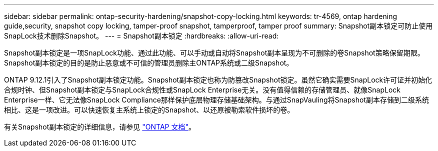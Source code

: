 ---
sidebar: sidebar 
permalink: ontap-security-hardening/snapshot-copy-locking.html 
keywords: tr-4569, ontap hardening guide,security, snapshot copy locking, tamper-proof snapshot, tamperproof, tamper proof 
summary: Snapshot副本锁定可防止使用SnapLock技术删除Snapshot。 
---
= Snapshot副本锁定
:hardbreaks:
:allow-uri-read: 


[role="lead"]
Snapshot副本锁定是一项SnapLock功能、通过此功能、可以手动或自动将Snapshot副本呈现为不可删除的卷Snapshot策略保留期限。Snapshot副本锁定的目的是防止恶意或不可信的管理员删除主ONTAP系统或二级Snapshot。

ONTAP 9.12.1引入了Snapshot副本锁定功能。Snapshot副本锁定也称为防篡改Snapshot锁定。虽然它确实需要SnapLock许可证并初始化合规时钟、但Snapshot副本锁定与SnapLock合规性或SnapLock Enterprise无关。没有值得信赖的存储管理员、就像SnapLock Enterprise一样、它无法像SnapLock Compliance那样保护底层物理存储基础架构。与通过SnapVauling将Snapshot副本存储到二级系统相比、这是一项改进。可以快速恢复主系统上锁定的Snapshot、以还原被勒索软件损坏的卷。

有关Snapshot副本锁定的详细信息，请参见 link:https://docs.netapp.com/us-en/ontap/snaplock/snapshot-lock-concept.html["ONTAP 文档"]。
